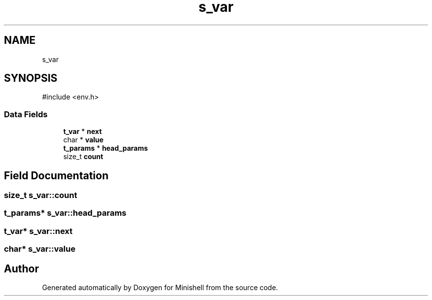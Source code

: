 .TH "s_var" 3 "Minishell" \" -*- nroff -*-
.ad l
.nh
.SH NAME
s_var
.SH SYNOPSIS
.br
.PP
.PP
\fR#include <env\&.h>\fP
.SS "Data Fields"

.in +1c
.ti -1c
.RI "\fBt_var\fP * \fBnext\fP"
.br
.ti -1c
.RI "char * \fBvalue\fP"
.br
.ti -1c
.RI "\fBt_params\fP * \fBhead_params\fP"
.br
.ti -1c
.RI "size_t \fBcount\fP"
.br
.in -1c
.SH "Field Documentation"
.PP 
.SS "size_t s_var::count"

.SS "\fBt_params\fP* s_var::head_params"

.SS "\fBt_var\fP* s_var::next"

.SS "char* s_var::value"


.SH "Author"
.PP 
Generated automatically by Doxygen for Minishell from the source code\&.
